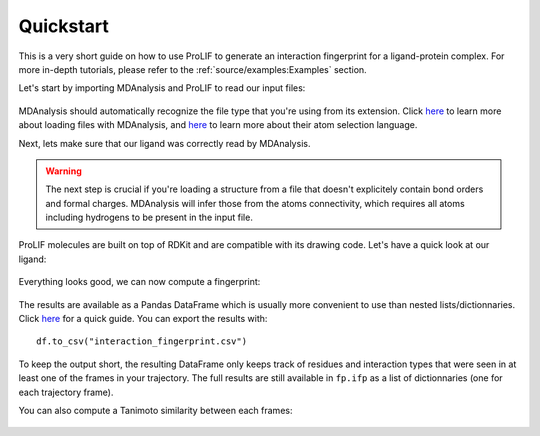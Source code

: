 Quickstart
==========

This is a very short guide on how to use ProLIF to generate an interaction fingerprint for a ligand-protein complex.
For more in-depth tutorials, please refer to the :ref:`source/examples:Examples` section.

Let's start by importing MDAnalysis and ProLIF to read our input files:

    .. ipython:: python

        import MDAnalysis as mda
        import prolif as plf
        # load trajectory
        u = mda.Universe(plf.datafiles.TOP, plf.datafiles.TRAJ)
        # create selections for the ligand and protein
        lig = u.atoms.select_atoms("resname LIG")
        prot = u.atoms.select_atoms("protein")
        lig, prot

MDAnalysis should automatically recognize the file type that you're using from its extension. Click `here <https://userguide.mdanalysis.org/stable/quickstart.html>`_ to learn more about loading files with MDAnalysis, and `here <https://userguide.mdanalysis.org/stable/selections.html>`_ to learn more about their atom selection language.

Next, lets make sure that our ligand was correctly read by MDAnalysis. 

.. warning:: The next step is crucial if you're loading a structure from a file that doesn't explicitely contain bond orders and formal charges. MDAnalysis will infer those from the atoms connectivity, which requires all atoms including hydrogens to be present in the input file.

ProLIF molecules are built on top of RDKit and are compatible with its drawing code. Let's have a quick look at our ligand:

    .. ipython:: python

        from rdkit import Chem
        from rdkit.Chem import Draw
        # create a molecule from the MDAnalysis selection
        lmol = plf.Molecule.from_mda(lig)
        # cleanup before drawing
        mol = Chem.RemoveHs(lmol)
        mol.RemoveAllConformers()
        Draw.MolToImage(mol)

.. image:: assets/ergotamine.png
   :alt: 2D depiction of ergotamine generated by RDKit

Everything looks good, we can now compute a fingerprint:

    .. ipython:: python

        fp = plf.Fingerprint()
        # run on one frame every ten frames
        fp.run(u.trajectory[::10], lig, prot)
        df = fp.to_dataframe()
        df.T.head(10)

The results are available as a Pandas DataFrame which is usually more convenient to use than nested lists/dictionnaries. Click `here <https://pandas.pydata.org/docs/user_guide/10min.html>`_ for a quick guide. You can export the results with::

    df.to_csv("interaction_fingerprint.csv")

To keep the output short, the resulting DataFrame only keeps track of residues and interaction types that were seen in at least one of the frames in your trajectory. The full results are still available in ``fp.ifp`` as a list of dictionnaries (one for each trajectory frame).

You can also compute a Tanimoto similarity between each frames:

    .. ipython:: python

        from rdkit import DataStructs
        bvs = fp.to_bitvectors()
        tanimoto_sims = DataStructs.BulkTanimotoSimilarity(bvs[0], bvs)
        tanimoto_sims[1]
